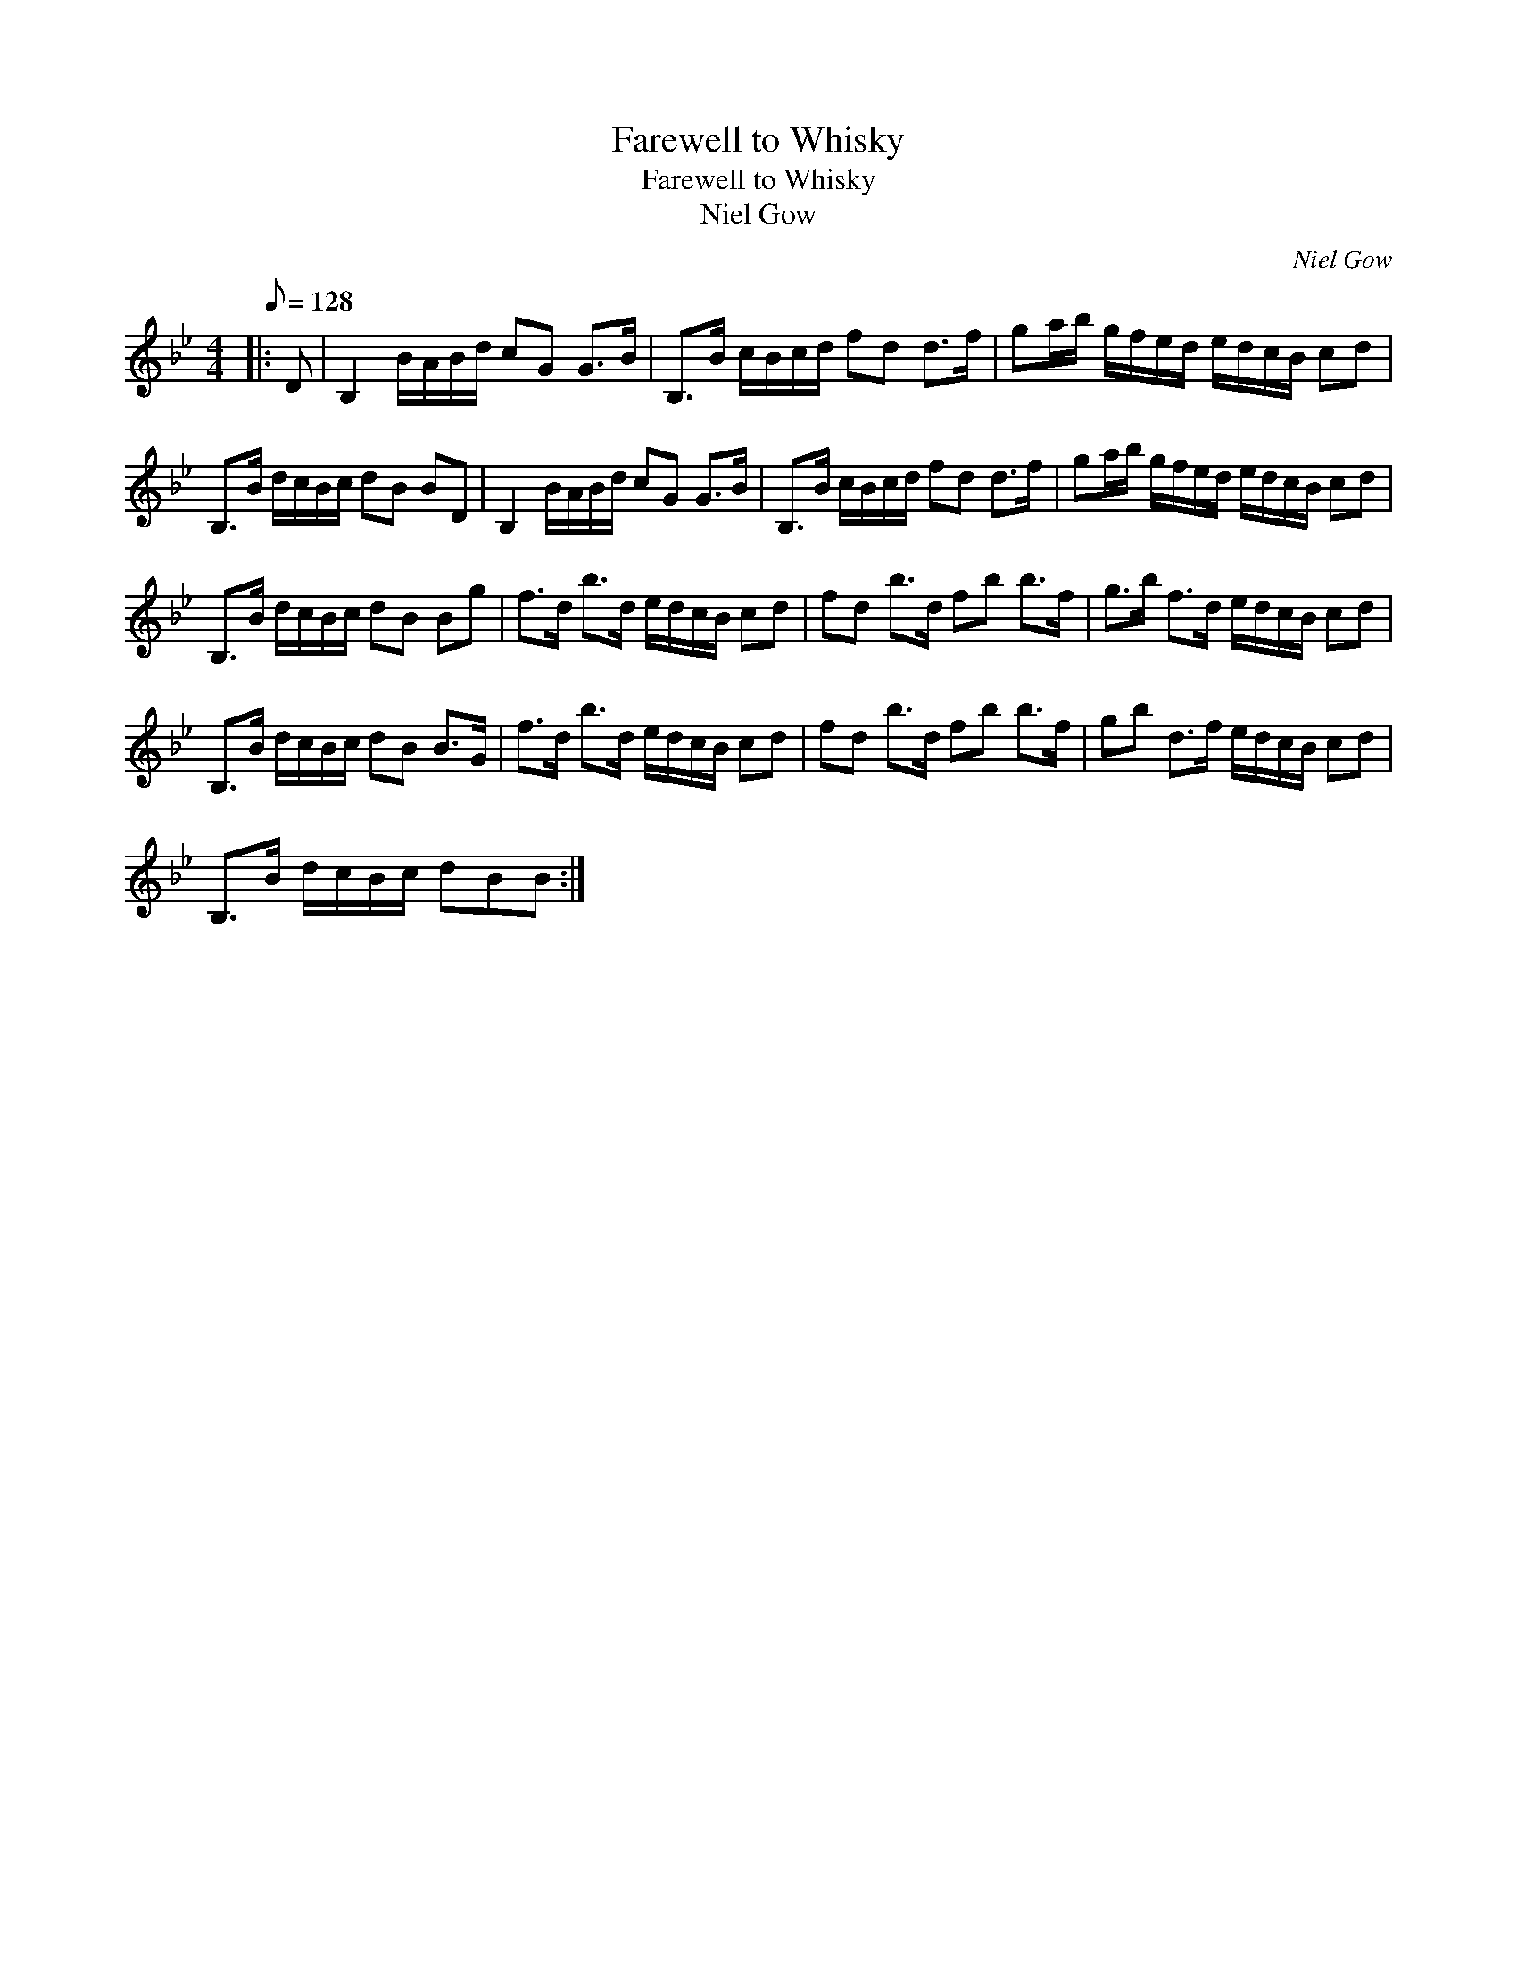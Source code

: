 X:1
T:Farewell to Whisky
T:Farewell to Whisky
T:Niel Gow
C:Niel Gow
L:1/8
Q:1/8=128
M:4/4
K:Bb
V:1 treble 
V:1
|: D | B,2 B/A/B/d/ cG G>B | B,>B c/B/c/d/ fd d>f | ga/b/ g/f/e/d/ e/d/c/B/ cd | %4
 B,>B d/c/B/c/ dB BD | B,2 B/A/B/d/ cG G>B | B,>B c/B/c/d/ fd d>f | ga/b/ g/f/e/d/ e/d/c/B/ cd | %8
 B,>B d/c/B/c/ dB Bg | f>d b>d e/d/c/B/ cd | fd b>d fb b>f | g>b f>d e/d/c/B/ cd | %12
 B,>B d/c/B/c/ dB B>G | f>d b>d e/d/c/B/ cd | fd b>d fb b>f | gb d>f e/d/c/B/ cd | %16
 B,>B d/c/B/c/ dBB :| %17

